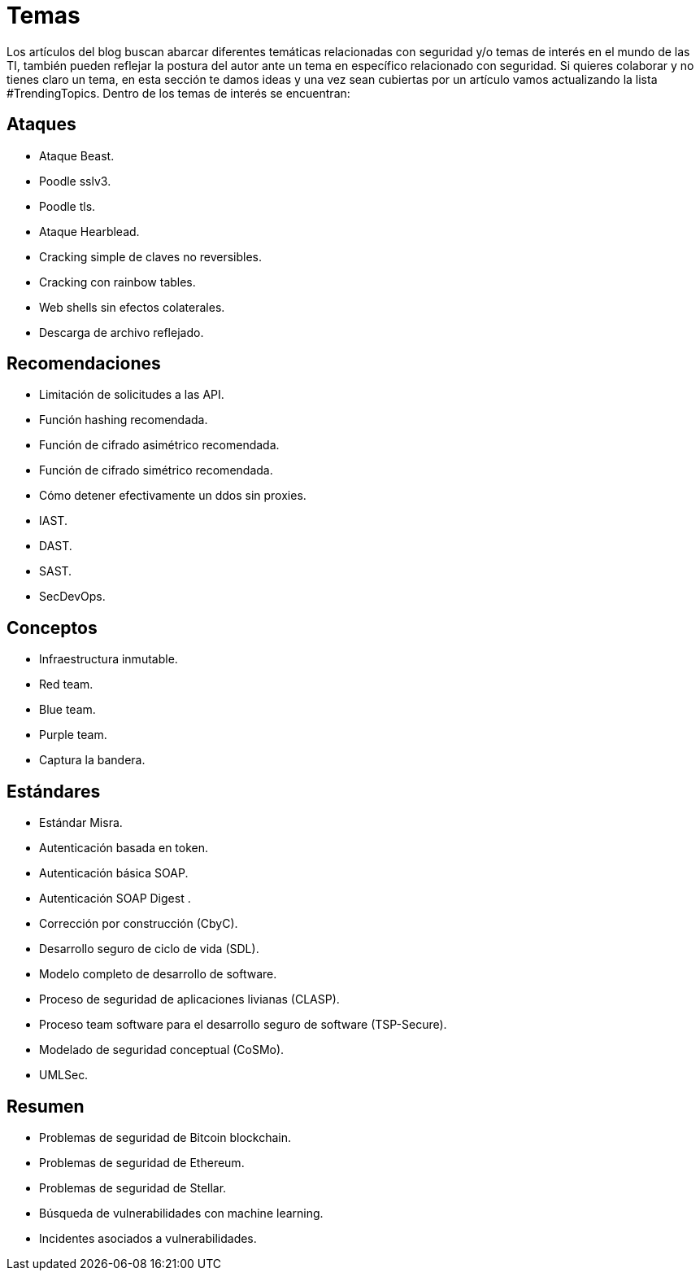:slug: temas/
:description: El Blog de FLUID consta de una gran variedad de temas enfocados principalmente en la seguridad informática, la tecnologías de la información, las buenas prácticas de programación y más. Si te interesan éstos temas y quieres un espacio para dar tu opinión envíanos tu artículo.
:keywords: FLUID, Temas, Seguridad, TI, Artículos, Blog.
:translate: topics/

= Temas

Los artículos del blog buscan abarcar diferentes temáticas
relacionadas con seguridad y/o temas de interés en el mundo de las +TI+,
también pueden reflejar la postura del autor
ante un tema en específico relacionado con seguridad.
Si quieres colaborar y no tienes claro un tema,
en esta sección te damos ideas
y una vez sean cubiertas por un artículo
vamos actualizando la lista +#TrendingTopics+.
Dentro de los temas de interés se encuentran:

== Ataques

* Ataque +Beast+.
* +Poodle sslv3+.
* +Poodle tls+.
* Ataque +Hearblead+.
* Cracking simple de claves no reversibles.
* Cracking con rainbow tables.
* +Web shells+ sin efectos colaterales.
* Descarga de archivo reflejado.

== Recomendaciones

* Limitación de solicitudes a las +API+.
* Función +hashing+ recomendada.
* Función de cifrado asimétrico recomendada.
* Función de cifrado simétrico recomendada.
* Cómo detener efectivamente un +ddos+ sin +proxies+.
* +IAST+.
* +DAST+.
* +SAST+.
* +SecDevOps+.

== Conceptos

* Infraestructura inmutable.
* +Red team+.
* +Blue team+.
* +Purple team+.
* Captura la bandera.

== Estándares

* Estándar +Misra+.
* Autenticación basada en +token+.
* Autenticación básica +SOAP+.
* Autenticación +SOAP Digest+ .
* Corrección por construcción (+CbyC+).
* Desarrollo seguro de ciclo de vida (+SDL+).
* Modelo completo de desarrollo de software.
* Proceso de seguridad de aplicaciones livianas (+CLASP+).
* Proceso +team software+ para el desarrollo seguro de +software+ (+TSP-Secure+).
* Modelado de seguridad conceptual (+CoSMo+).
* +UMLSec+.

== Resumen

* Problemas de seguridad de +Bitcoin blockchain+.
* Problemas de seguridad de +Ethereum+.
* Problemas de seguridad de +Stellar+.
* Búsqueda de vulnerabilidades con +machine learning+.
* Incidentes asociados a vulnerabilidades.
